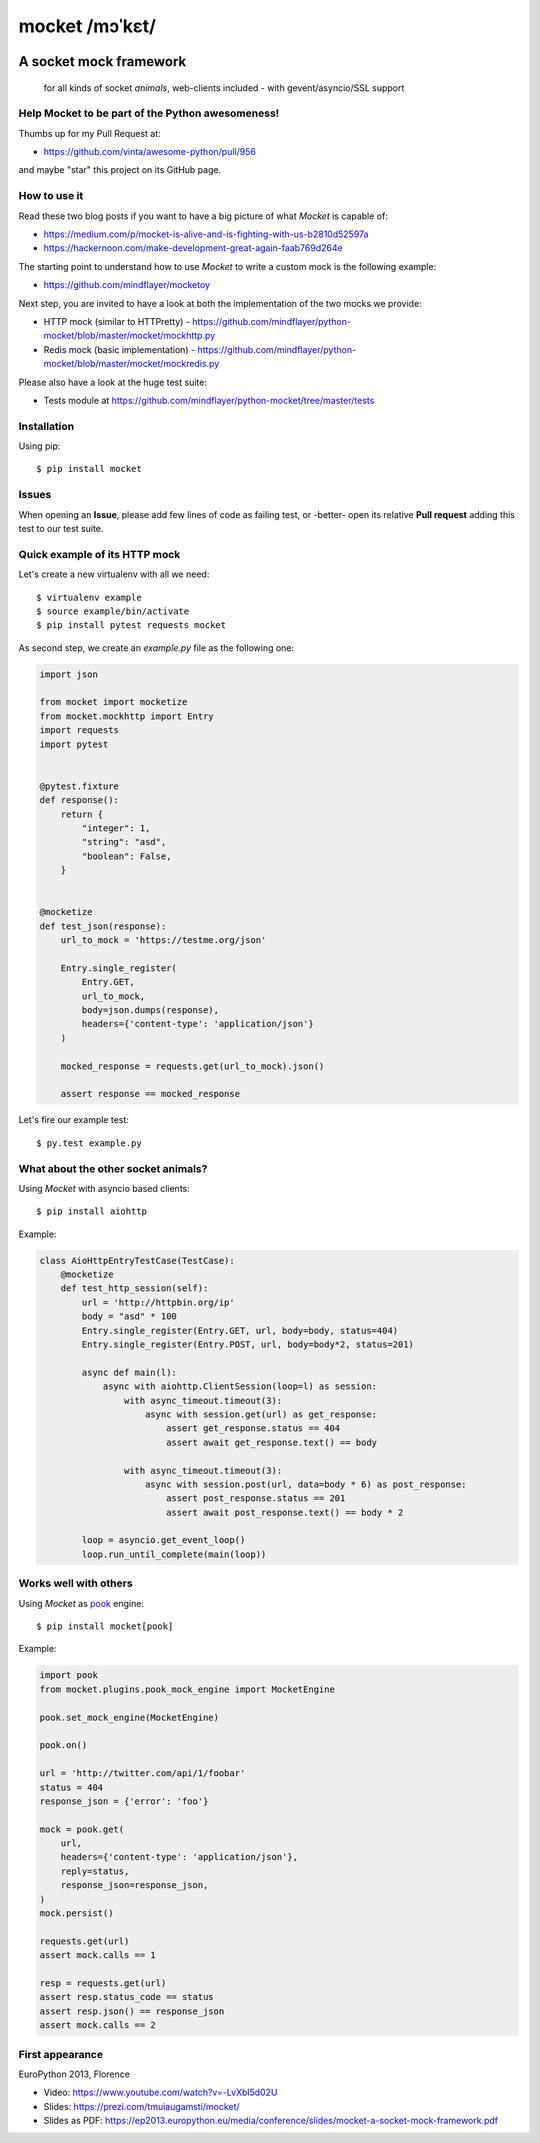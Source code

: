 ===============
mocket /mɔˈkɛt/
===============

.. image:: https://api.travis-ci.org/mindflayer/python-mocket.svg?branch=master
    :target: http://travis-ci.org/mindflayer/python-mocket

.. image:: https://coveralls.io/repos/github/mindflayer/python-mocket/badge.svg?branch=master
    :target: https://coveralls.io/github/mindflayer/python-mocket?branch=master

.. image:: https://codeclimate.com/github/mindflayer/python-mocket/badges/gpa.svg
   :target: https://codeclimate.com/github/mindflayer/python-mocket
   :alt: Code Climate

.. image:: https://requires.io/github/mindflayer/python-mocket/requirements.svg?branch=master
     :target: https://requires.io/github/mindflayer/python-mocket/requirements/?branch=master
     :alt: Requirements Status

A socket mock framework
-------------------------
    for all kinds of socket *animals*, web-clients included - with gevent/asyncio/SSL support

Help Mocket to be part of the Python awesomeness!
=================================================
Thumbs up for my Pull Request at:

- https://github.com/vinta/awesome-python/pull/956

and maybe "star" this project on its GitHub page.

How to use it
=============
Read these two blog posts if you want to have a big picture of what *Mocket* is capable of:

- https://medium.com/p/mocket-is-alive-and-is-fighting-with-us-b2810d52597a
- https://hackernoon.com/make-development-great-again-faab769d264e

The starting point to understand how to use *Mocket* to write a custom mock is the following example:

- https://github.com/mindflayer/mocketoy

Next step, you are invited to have a look at both the implementation of the two mocks we provide:

- HTTP mock (similar to HTTPretty) - https://github.com/mindflayer/python-mocket/blob/master/mocket/mockhttp.py
- Redis mock (basic implementation) - https://github.com/mindflayer/python-mocket/blob/master/mocket/mockredis.py

Please also have a look at the huge test suite:

- Tests module at https://github.com/mindflayer/python-mocket/tree/master/tests

Installation
============
Using pip::

    $ pip install mocket

Issues
============
When opening an **Issue**, please add few lines of code as failing test, or -better- open its relative **Pull request** adding this test to our test suite.

Quick example of its HTTP mock
==============================
Let's create a new virtualenv with all we need::

    $ virtualenv example
    $ source example/bin/activate
    $ pip install pytest requests mocket

As second step, we create an `example.py` file as the following one:

.. code-block:: python

    import json
 
    from mocket import mocketize
    from mocket.mockhttp import Entry
    import requests
    import pytest
 
 
    @pytest.fixture
    def response():
        return {
            "integer": 1,
            "string": "asd",
            "boolean": False,
        }
 
 
    @mocketize
    def test_json(response):
        url_to_mock = 'https://testme.org/json'
 
        Entry.single_register(
            Entry.GET,
            url_to_mock,
            body=json.dumps(response),
            headers={'content-type': 'application/json'}
        )
 
        mocked_response = requests.get(url_to_mock).json()
 
        assert response == mocked_response


Let's fire our example test::

    $ py.test example.py

What about the other socket animals?
===================================
Using *Mocket* with asyncio based clients::

    $ pip install aiohttp    

Example:

.. code-block:: python

    class AioHttpEntryTestCase(TestCase):
        @mocketize
        def test_http_session(self):
            url = 'http://httpbin.org/ip'
            body = "asd" * 100
            Entry.single_register(Entry.GET, url, body=body, status=404)
            Entry.single_register(Entry.POST, url, body=body*2, status=201)

            async def main(l):
                async with aiohttp.ClientSession(loop=l) as session:
                    with async_timeout.timeout(3):
                        async with session.get(url) as get_response:
                            assert get_response.status == 404
                            assert await get_response.text() == body

                    with async_timeout.timeout(3):
                        async with session.post(url, data=body * 6) as post_response:
                            assert post_response.status == 201
                            assert await post_response.text() == body * 2

            loop = asyncio.get_event_loop()
            loop.run_until_complete(main(loop))

Works well with others
=======================
Using *Mocket* as pook_ engine::

    $ pip install mocket[pook]

.. _pook: https://pypi.python.org/pypi/pook

Example:

.. code-block:: python

    import pook
    from mocket.plugins.pook_mock_engine import MocketEngine

    pook.set_mock_engine(MocketEngine)

    pook.on()

    url = 'http://twitter.com/api/1/foobar'
    status = 404
    response_json = {'error': 'foo'}

    mock = pook.get(
        url,
        headers={'content-type': 'application/json'},
        reply=status,
        response_json=response_json,
    )
    mock.persist()

    requests.get(url)
    assert mock.calls == 1

    resp = requests.get(url)
    assert resp.status_code == status
    assert resp.json() == response_json
    assert mock.calls == 2

First appearance
================
EuroPython 2013, Florence

- Video: https://www.youtube.com/watch?v=-LvXbl5d02U
- Slides: https://prezi.com/tmuiaugamsti/mocket/
- Slides as PDF: https://ep2013.europython.eu/media/conference/slides/mocket-a-socket-mock-framework.pdf
